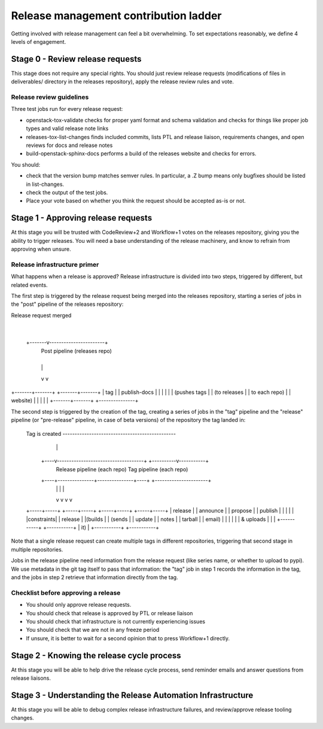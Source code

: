 ======================================
Release management contribution ladder
======================================

Getting involved with release management can feel a bit overwhelming.
To set expectations reasonably, we define 4 levels of engagement.

Stage 0 - Review release requests
=================================

This stage does not require any special rights. You should just review
release requests (modifications of files in deliverables/ directory in
the releases repository), apply the release review rules and vote.

Release review guidelines
-------------------------

Three test jobs run for every release request:

* openstack-tox-validate checks for proper yaml format and schema validation
  and checks for things like proper job types and valid release note links

* releases-tox-list-changes finds included commits, lists PTL and release
  liaison, requirements changes, and open reviews for docs and release notes

* build-openstack-sphinx-docs performs a build of the releases website and
  checks for errors.

You should:

* check that the version bump matches semver rules. In particular, a .Z bump
  means only bugfixes should be listed in list-changes.

* check the output of the test jobs.

* Place your vote based on whether you think the request should be accepted
  as-is or not.


Stage 1 - Approving release requests
====================================

At this stage you will be trusted with CodeReview+2 and Workflow+1 votes
on the releases repository, giving you the ability to trigger releases.
You will need a base understanding of the release machinery, and know
to refrain from approving when unsure.

Release infrastructure primer
-----------------------------

What happens when a release is approved? Release infrastructure is divided
into two steps, triggered by different, but related events.

The first step is triggered by the release request being merged into the
releases repository, starting a series of jobs in the "post" pipeline
of the releases repository:

Release request merged
            |
    +-------v-----------------------+
      Post pipeline (releases repo)
    +---+-----------------------+---+
        |                       |
        v                       v
+-------+-------+       +-------+-------+
|      tag      |       |  publish-docs |
|               |       |               |
| (pushes tags  |       | (to releases  |
| to each repo) |       |     website)  |
|               |       |               |
+-------+-------+       +---------------+

The second step is triggered by the creation of the tag, creating a series
of jobs in the "tag" pipeline and the "release" pipeline (or "pre-release"
pipeline, in case of beta versions) of the repository the tag landed in:

  Tag is created -----------------------------------------------
        |                                                      |
   +----v------------------------------------+      +----------v-----------+
          Release pipeline (each repo)              Tag pipeline (each repo)
   +----+---------------+---------------+----+      +----------------------+
        |               |               |                      |
        v               v               v                      v
  +-----+-----+   +-----+-----+   +-----+-----+          +-----+-----+
  |  release  |   |  announce |   |  propose  |          |  publish  |
  |           |   |           |   |constraints|          |  release  |
  |(builds    |   |  (sends   |   |  update   |          |  notes    |
  | tarball   |   |   email)  |   |           |          |           |
  | & uploads |   |           |   +-----------+          +-----------+
  | it)       |   +-----------+
  +-----------+

Note that a single release request can create multiple tags in different
repositories, triggering that second stage in multiple repositories.

Jobs in the release pipeline need information from the release request
(like series name, or whether to upload to pypi). We use metadata in the
git tag itself to pass that information: the "tag" job in step 1 records
the information in the tag, and the jobs in step 2 retrieve that information
directly from the tag.


Checklist before approving a release
-------------------------------------

* You should only approve release requests.
* You should check that release is approved by PTL or release liaison
* You should check that infrastructure is not currently experiencing issues
* You should check that we are not in any freeze period
* If unsure, it is better to wait for a second opinion that to press
  Workflow+1 directly.


Stage 2 - Knowing the release cycle process
===========================================

At this stage you will be able to help drive the release cycle process,
send reminder emails and answer questions from release liaisons.


Stage 3 - Understanding the Release Automation Infrastructure
=============================================================

At this stage you will be able to debug complex release infrastructure
failures, and review/approve release tooling changes.

